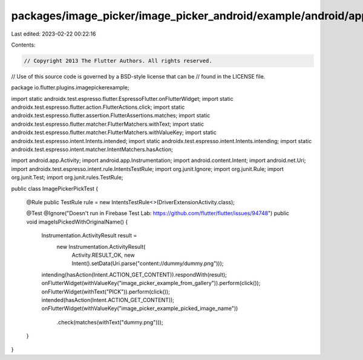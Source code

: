 packages/image_picker/image_picker_android/example/android/app/src/androidTest/java/io/flutter/plugins/imagepickerexample/ImagePickerPickTest.java
==================================================================================================================================================

Last edited: 2023-02-22 00:22:16

Contents:

.. code-block:: java

    // Copyright 2013 The Flutter Authors. All rights reserved.
// Use of this source code is governed by a BSD-style license that can be
// found in the LICENSE file.

package io.flutter.plugins.imagepickerexample;

import static androidx.test.espresso.flutter.EspressoFlutter.onFlutterWidget;
import static androidx.test.espresso.flutter.action.FlutterActions.click;
import static androidx.test.espresso.flutter.assertion.FlutterAssertions.matches;
import static androidx.test.espresso.flutter.matcher.FlutterMatchers.withText;
import static androidx.test.espresso.flutter.matcher.FlutterMatchers.withValueKey;
import static androidx.test.espresso.intent.Intents.intended;
import static androidx.test.espresso.intent.Intents.intending;
import static androidx.test.espresso.intent.matcher.IntentMatchers.hasAction;

import android.app.Activity;
import android.app.Instrumentation;
import android.content.Intent;
import android.net.Uri;
import androidx.test.espresso.intent.rule.IntentsTestRule;
import org.junit.Ignore;
import org.junit.Rule;
import org.junit.Test;
import org.junit.rules.TestRule;

public class ImagePickerPickTest {

  @Rule public TestRule rule = new IntentsTestRule<>(DriverExtensionActivity.class);

  @Test
  @Ignore("Doesn't run in Firebase Test Lab: https://github.com/flutter/flutter/issues/94748")
  public void imageIsPickedWithOriginalName() {
    Instrumentation.ActivityResult result =
        new Instrumentation.ActivityResult(
            Activity.RESULT_OK, new Intent().setData(Uri.parse("content://dummy/dummy.png")));
    intending(hasAction(Intent.ACTION_GET_CONTENT)).respondWith(result);
    onFlutterWidget(withValueKey("image_picker_example_from_gallery")).perform(click());
    onFlutterWidget(withText("PICK")).perform(click());
    intended(hasAction(Intent.ACTION_GET_CONTENT));
    onFlutterWidget(withValueKey("image_picker_example_picked_image_name"))
        .check(matches(withText("dummy.png")));
  }
}


